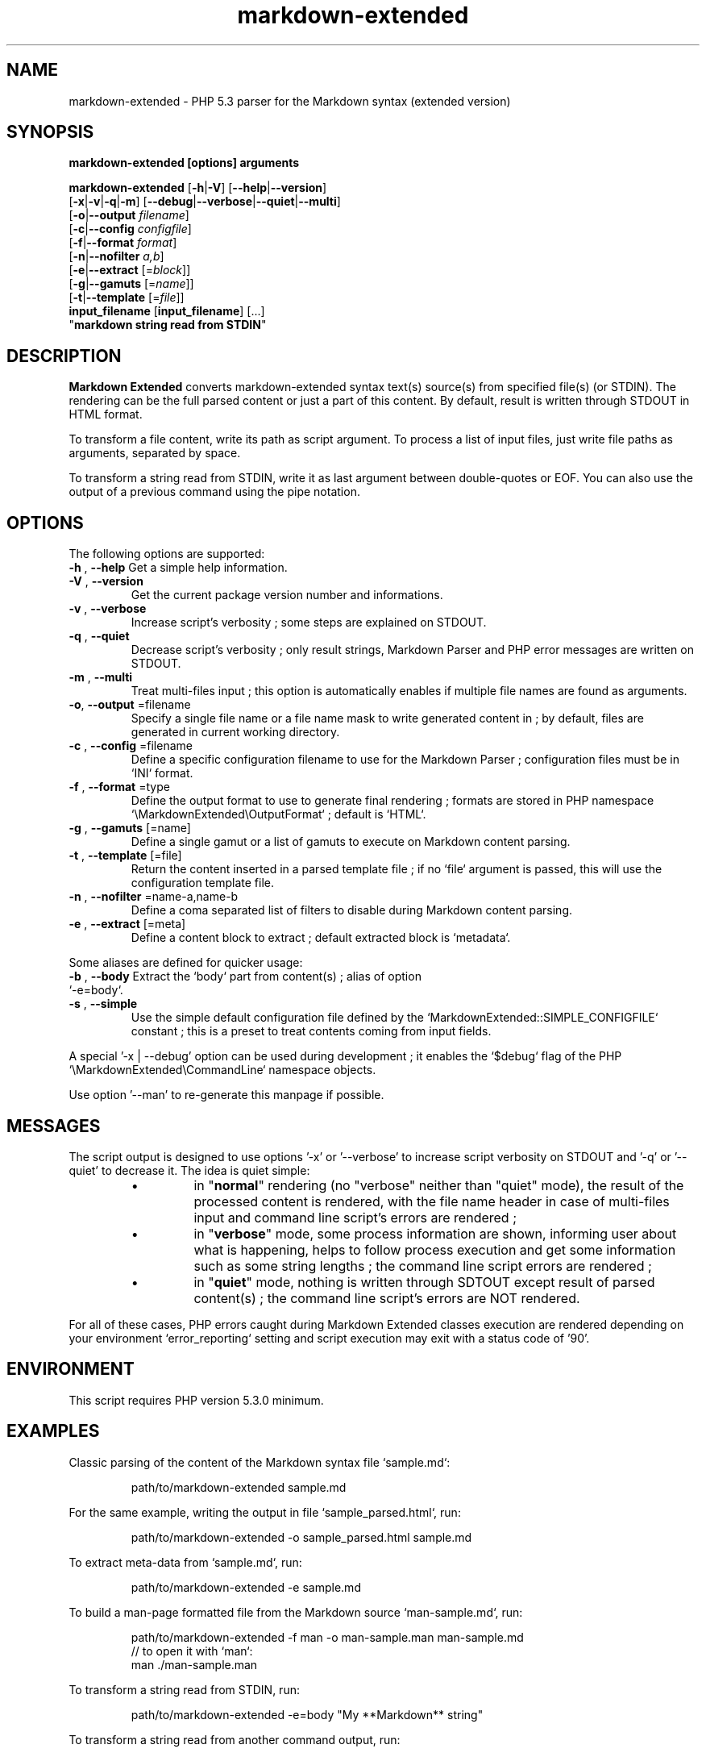 .\" author: Pierre Cassat
.TH  "markdown-extended" "3" "2014-06-13" "Version 0.1-gamma" "Markdown Extended Manual"
.SH NAME
.PP
markdown-extended - PHP 5.3 parser for the Markdown syntax (extended version)
.SH SYNOPSIS
.PP
\fBmarkdown-extended  [options]  arguments\fP
.PP
\fBmarkdown-extended\fP  [\fB-h\fP|\fB-V\fP]  [\fB--help\fP|\fB--version\fP]
    [\fB-x\fP|\fB-v\fP|\fB-q\fP|\fB-m\fP] [\fB--debug\fP|\fB--verbose\fP|\fB--quiet\fP|\fB--multi\fP]
    [\fB-o\fP|\fB--output\fP \fIfilename\fP]
    [\fB-c\fP|\fB--config\fP \fIconfigfile\fP]
    [\fB-f\fP|\fB--format\fP \fIformat\fP]
    [\fB-n\fP|\fB--nofilter\fP \fIa,b\fP]
    [\fB-e\fP|\fB--extract\fP [=\fIblock\fP]]
    [\fB-g\fP|\fB--gamuts\fP [=\fIname\fP]]
    [\fB-t\fP|\fB--template\fP [=\fIfile\fP]]
        \fBinput_filename\fP  [\fBinput_filename\fP]  [...]
        "\fBmarkdown string read from STDIN\fP"
.SH DESCRIPTION
.PP
\fBMarkdown Extended\fP converts markdown-extended syntax text(s) source(s) from specified file(s)
(or STDIN). The rendering can be the full parsed content or just a part of this content.
By default, result is written through STDOUT in HTML format.
.PP
To transform a file content, write its path as script argument. To process a list of input
files, just write file paths as arguments, separated by space.
.PP
To transform a string read from STDIN, write it as last argument between double-quotes or EOF.
You can also use the output of a previous command using the pipe notation.
.SH OPTIONS
.PP
The following options are supported:
.TP
\fB-h\fP , \fB--help\fP Get a simple help information.
.TP
\fB-V\fP , \fB--version\fP
 Get the current package version number and informations.
.TP
\fB-v\fP , \fB--verbose\fP
 Increase script's verbosity ; some steps are explained on STDOUT.
.TP
\fB-q\fP , \fB--quiet\fP
 Decrease script's verbosity ; only result strings, Markdown Parser and PHP error
messages are written on STDOUT.
.TP
\fB-m\fP , \fB--multi\fP
 Treat multi-files input ; this option is automatically enables if multiple file
names are found as arguments.
.TP
\fB-o\fP, \fB--output\fP =filename
 Specify a single file name or a file name mask to write generated content in ; by
default, files are generated in current working directory.
.TP
\fB-c\fP , \fB--config\fP =filename
 Define a specific configuration filename to use for the Markdown Parser ;
configuration files must be in `\fSINI\fP` format.
.TP
\fB-f\fP , \fB--format\fP =type
 Define the output format to use to generate final rendering ; formats are stored in
PHP namespace `\fS\\MarkdownExtended\\OutputFormat\fP` ; default is `\fSHTML\fP`.
.TP
\fB-g\fP , \fB--gamuts\fP [=name]
 Define a single gamut or a list of gamuts to execute on Markdown content parsing.
.TP
\fB-t\fP , \fB--template\fP [=file]
 Return the content inserted in a parsed template file ; if no `\fSfile\fP` argument is 
passed, this will use the configuration template file.
.TP
\fB-n\fP , \fB--nofilter\fP =name-a,name-b
 Define a coma separated list of filters to disable during Markdown content parsing.
.TP
\fB-e\fP , \fB--extract\fP [=meta]
 Define a content block to extract ; default extracted block is `\fSmetadata\fP`.
.PP
Some aliases are defined for quicker usage:
.TP
\fB-b\fP , \fB--body\fP Extract the `\fSbody\fP` part from content(s) ; alias of option `\fS-e=body\fP`.
.TP
\fB-s\fP , \fB--simple\fP
 Use the simple default configuration file defined by the `\fSMarkdownExtended::SIMPLE_CONFIGFILE\fP`
constant ; this is a preset to treat contents coming from input fields.
.PP
A special '-x | --debug' option can be used during development ; it enables the `\fS$debug\fP`
flag of the PHP `\fS\\MarkdownExtended\\CommandLine\fP` namespace objects.
.PP
Use option '--man' to re-generate this manpage if possible.
.SH MESSAGES
.PP
The script output is designed to use options '-x' or '--verbose' to increase
script verbosity on STDOUT and '-q' or '--quiet' to decrease it. The idea is quiet simple:
.RS
.IP \(bu 
in "\fBnormal\fP" rendering (no "verbose" neither than "quiet" mode), the result of the 
processed content is rendered, with the file name header in case of multi-files input
and command line script's errors are rendered ;
.IP \(bu 
in "\fBverbose\fP" mode, some process information are shown, informing user about what is
happening, helps to follow process execution and get some information such as some
string lengths ; the command line script errors are rendered ;
.IP \(bu 
in "\fBquiet\fP" mode, nothing is written through SDTOUT except result of parsed content(s) ;
the command line script's errors are NOT rendered.
.RE
.PP
For all of these cases, PHP errors caught during Markdown Extended classes execution are
rendered depending on your environment `\fSerror_reporting\fP` setting and script execution may
exit with a status code of '90'.
.SH ENVIRONMENT
.PP
This script requires PHP version 5.3.0 minimum.
.SH EXAMPLES
.PP
Classic parsing of the content of the Markdown syntax file `\fSsample.md\fP`:
.RS

.EX
path/to/markdown-extended sample.md
.EE
.RE
.PP
For the same example, writing the output in file `\fSsample_parsed.html\fP`, run:
.RS

.EX
path/to/markdown-extended -o sample_parsed.html sample.md
.EE
.RE
.PP
To extract meta-data from `\fSsample.md\fP`, run:
.RS

.EX
path/to/markdown-extended -e sample.md
.EE
.RE
.PP
To build a man-page formatted file from the Markdown source `\fSman-sample.md\fP`, run:
.RS

.EX
path/to/markdown-extended -f man -o man-sample.man man-sample.md
.br
    // to open it with `man`:
.br
    man ./man-sample.man
.EE
.RE
.PP
To transform a string read from STDIN, run:
.RS

.EX
path/to/markdown-extended -e=body "My **Markdown** string"
.EE
.RE
.PP
To transform a string read from another command output, run:
.RS

.EX
echo "My **Markdown** string" | path/to/markdown-extended -e=body
.EE
.RE
.SH LICENSE
.PP
This software is released under the BSD-3-Clause open source license. Please
read the LICENSE file for more information, or see
<http://opensource.org/licenses/BSD-3-Clause>.
.PP
PHP Markdown Extended - 
Copyright (c) 2008-2014 Pierre Cassat - 
<http://e-piwi.fr/>
.PP
original MultiMarkdown - 
Copyright (c) 2005-2009 Fletcher T. Penney - 
<http://fletcherpenney.net/>
.PP
original PHP Markdown & Extra - 
Copyright (c) 2004-2012 Michel Fortin - 
<http://michelf.com/>
.PP
original Markdown - 
Copyright (c) 2004-2006 John Gruber - 
<http://daringfireball.net/>
.SH BUGS
.PP
To transmit bugs, see <http://github.com/piwi/markdown-extended/issues>.
.SH AUTHOR
.PP
Created and maintained by \fBPierre Cassat\fP (\fIpiwi\fP - <http://e-piwi.fr/>)
& contributors.

